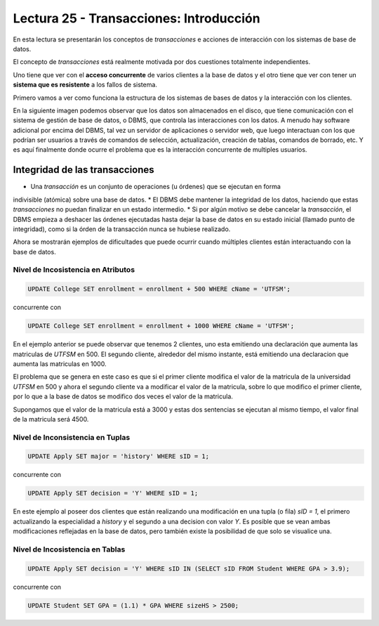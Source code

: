 Lectura 25 - Transacciones: Introducción
----------------------------------------

En esta lectura se presentarán los conceptos de *transacciones* e acciones de interacción 
con los sistemas de base de datos.

El concepto de *transacciones* está realmente motivada por dos cuestiones totalmente 
independientes.

Uno tiene que ver con el **acceso concurrente** de varios clientes a la base de datos y el 
otro tiene que ver con tener un **sistema que es resistente** a los fallos de sistema.

Primero vamos a ver como funciona la estructura de los sistemas de bases de datos y la 
interacción con los clientes.

En la siguiente imagen podemos observar que los datos son almacenados en el disco, que 
tiene comunicación con el sistema de gestión de base de datos, o DBMS, que controla las 
interacciones con los datos.
A menudo hay software adicional por encima del DBMS, tal vez un servidor de aplicaciones 
o servidor web, que luego interactuan con los que podrían ser usuarios a través de comandos 
de selección, actualización, creación de tablas, comandos de borrado, etc. Y es aquí 
finalmente donde ocurre el problema que es la interacción concurrente de multiples usuarios. 

.. image:: ../../../sql-course/src/lectura25/imagen1_semana7.png                               
   :align: center


Integridad de las transacciones
~~~~~~~~~~~~~~~~~~~~~~~~~~~~~~~

* Una *transacción* es un conjunto de operaciones (u órdenes) que se ejecutan en forma 
indivisible (atómica) sobre una base de datos.
* El DBMS debe mantener la integridad de los datos, haciendo que estas *transacciones* no 
puedan finalizar en un estado intermedio.
* Si por algún motivo se debe cancelar la *transacción*, el DBMS empieza a deshacer las 
órdenes ejecutadas hasta dejar la base de datos en su estado inicial (llamado punto de 
integridad), como si la órden de la transacción nunca se hubiese realizado.

Ahora se mostrarán ejemplos de dificultades que puede ocurrir cuando múltiples clientes 
están interactuando con la base de datos.

Nivel de Incosistencia en Atributos
===================================

.. code-block:: sql

 UPDATE College SET enrollment = enrollment + 500 WHERE cName = 'UTFSM';

concurrente con

.. code-block:: sql

 UPDATE College SET enrollment = enrollment + 1000 WHERE cName = 'UTFSM';

En el ejemplo anterior se puede observar que tenemos 2 clientes, uno esta emitiendo una 
declaración que aumenta las matriculas de *UTFSM* en 500.
El segundo cliente, alrededor del mismo instante, está emitiendo una declaracion que 
aumenta las matriculas en 1000.

El problema que se genera en este caso es que si el primer cliente modifica el valor 
de la matricula de la universidad *UTFSM* en 500 y ahora el segundo cliente va a modificar 
el valor de la matricula, sobre lo que modifico el primer cliente, por lo que a la base 
de datos se modifico dos veces el valor de la matricula.

Supongamos que el valor de la matricula está a 3000 y estas dos sentencias se ejecutan 
al mismo tiempo, el valor final de la matricula será 4500.

Nivel de Inconsistencia en Tuplas
=================================

.. code-block:: sql

 UPDATE Apply SET major = 'history' WHERE sID = 1;

concurrente con

.. code-block:: sql

 UPDATE Apply SET decision = 'Y' WHERE sID = 1;

En este ejemplo al poseer dos clientes que están realizando una modificación en una tupla 
(o fila) *sID = 1*, el primero actualizando la especialidad a *history* y el segundo a una decision 
con valor *Y*.
Es posible que se vean ambas modificaciones reflejadas en la base de datos, pero también 
existe la posibilidad de que solo se visualice una. 

Nivel de Incosistencia en Tablas
================================

.. code-block:: sql

 UPDATE Apply SET decision = 'Y' WHERE sID IN (SELECT sID FROM Student WHERE GPA > 3.9);

concurrente con

.. code-block:: sql

 UPDATE Student SET GPA = (1.1) * GPA WHERE sizeHS > 2500;


    

